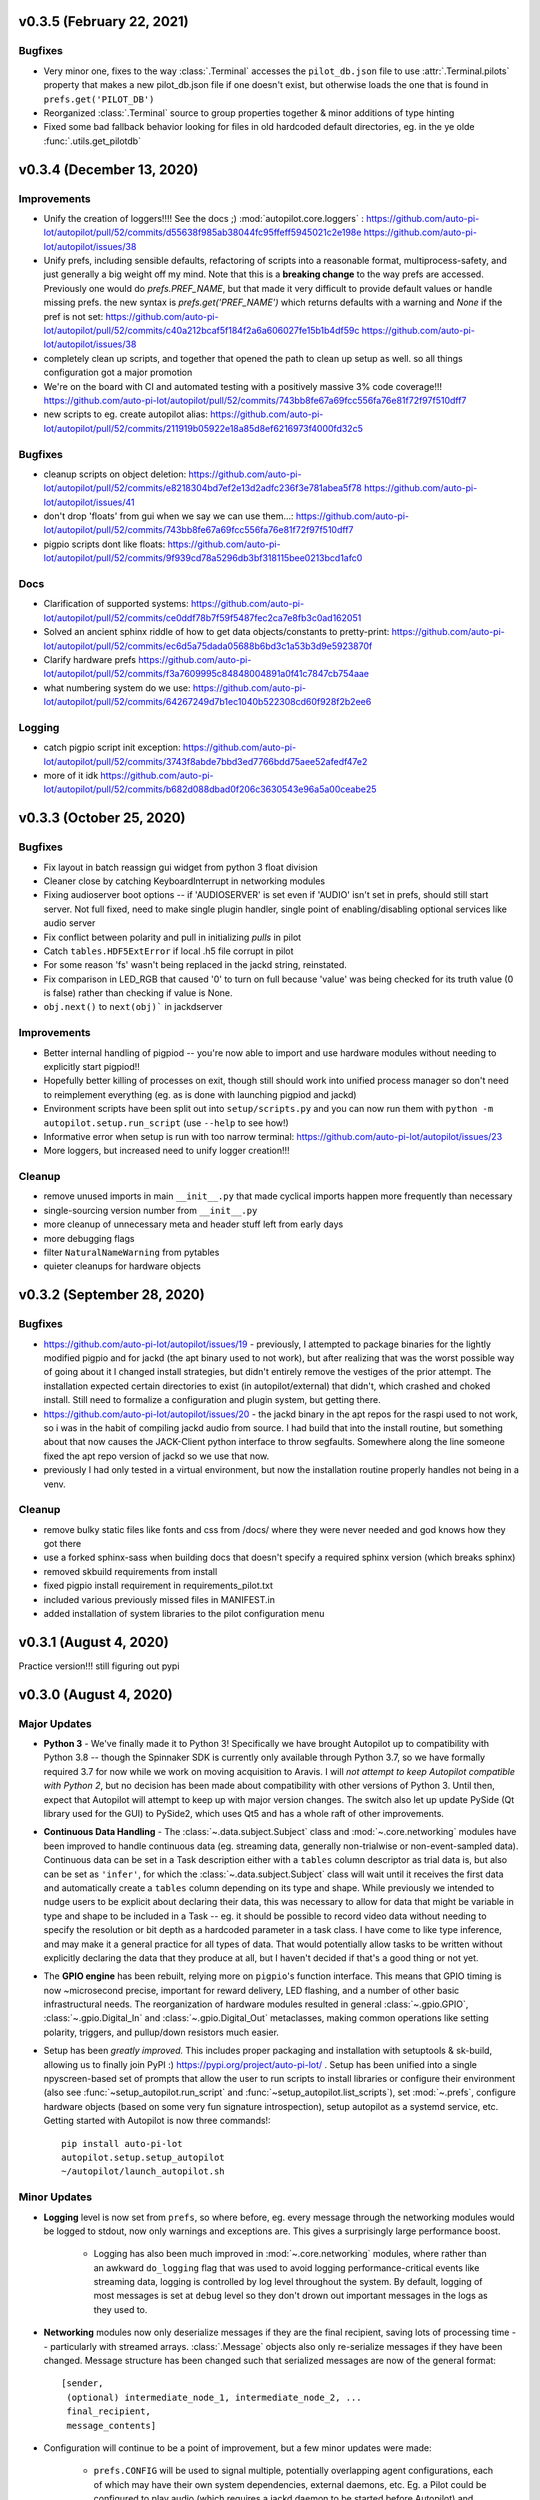 .. _changelog_v030:

v0.3.5 (February 22, 2021)
--------------------------

Bugfixes
~~~~~~~~

* Very minor one, fixes to the way :class:`.Terminal` accesses the ``pilot_db.json`` file to use :attr:`.Terminal.pilots`
  property that makes a new pilot_db.json file if one doesn't exist, but otherwise loads the one that is found in
  ``prefs.get('PILOT_DB')``
* Reorganized :class:`.Terminal` source to group properties together & minor additions of type hinting
* Fixed some bad fallback behavior looking for files in old hardcoded default directories, eg. in the ye olde
  :func:`.utils.get_pilotdb`

v0.3.4 (December 13, 2020)
---------------------------

Improvements
~~~~~~~~~~~~
* Unify the creation of loggers!!!! See the docs ;) :mod:`autopilot.core.loggers` : https://github.com/auto-pi-lot/autopilot/pull/52/commits/d55638f985ab38044fc95ffeff5945021c2e198e https://github.com/auto-pi-lot/autopilot/issues/38
* Unify prefs, including sensible defaults, refactoring of scripts into a reasonable format, multiprocess-safety, and just generally a big weight off my mind. Note that this is a **breaking change** to the way prefs are accessed. Previously one would do `prefs.PREF_NAME`, but that made it very difficult to provide default values or handle missing prefs. the new syntax is `prefs.get('PREF_NAME')` which returns defaults with a warning and `None` if the pref is not set: https://github.com/auto-pi-lot/autopilot/pull/52/commits/c40a212bcaf5f184f2a6a606027fe15b1b4df59c https://github.com/auto-pi-lot/autopilot/issues/38
* completely clean up scripts, and together that opened the path to clean up setup as well. so all things configuration got a major promotion
* We're on the board with CI and automated testing with a positively massive 3% code coverage!!! https://github.com/auto-pi-lot/autopilot/pull/52/commits/743bb8fe67a69fcc556fa76e81f72f97f510dff7
* new scripts to eg. create autopilot alias: https://github.com/auto-pi-lot/autopilot/pull/52/commits/211919b05922e18a85d8ef6216973f4000fd32c5

Bugfixes
~~~~~~~~~
* cleanup scripts on object deletion: https://github.com/auto-pi-lot/autopilot/pull/52/commits/e8218304bd7ef2e13d2adfc236f3e781abea5f78 https://github.com/auto-pi-lot/autopilot/issues/41
* don't drop 'floats' from gui when we say we can use them...: https://github.com/auto-pi-lot/autopilot/pull/52/commits/743bb8fe67a69fcc556fa76e81f72f97f510dff7
* pigpio scripts dont like floats: https://github.com/auto-pi-lot/autopilot/pull/52/commits/9f939cd78a5296db3bf318115bee0213bcd1afc0

Docs
~~~~
* Clarification of supported systems: https://github.com/auto-pi-lot/autopilot/pull/52/commits/ce0ddf78b7f59f5487fec2ca7e8fb3c0ad162051
* Solved an ancient sphinx riddle of how to get data objects/constants to pretty-print: https://github.com/auto-pi-lot/autopilot/pull/52/commits/ec6d5a75dada05688b6bd3c1a53b3d9e5923870f
* Clarify hardware prefs https://github.com/auto-pi-lot/autopilot/pull/52/commits/f3a7609995c84848004891a0f41c7847cb754aae
* what numbering system do we use: https://github.com/auto-pi-lot/autopilot/pull/52/commits/64267249d7b1ec1040b522308cd60f928f2b2ee6

Logging
~~~~~~~
* catch pigpio script init exception: https://github.com/auto-pi-lot/autopilot/pull/52/commits/3743f8abde7bbd3ed7766bdd75aee52afedf47e2
* more of it idk https://github.com/auto-pi-lot/autopilot/pull/52/commits/b682d088dbad0f206c3630543e96a5a00ceabe25


v0.3.3 (October 25, 2020)
--------------------------

Bugfixes
~~~~~~~~

* Fix layout in batch reassign gui widget from python 3 float division
* Cleaner close by catching KeyboardInterrupt in networking modules
* Fixing audioserver boot options -- if 'AUDIOSERVER' is set even if 'AUDIO' isn't set in prefs, should still start server. Not full fixed, need to make single plugin handler, single point of enabling/disabling optional services like audio server
* Fix conflict between polarity and pull in initializing `pulls` in pilot
* Catch ``tables.HDF5ExtError`` if local .h5 file corrupt in pilot
* For some reason 'fs' wasn't being replaced in the jackd string, reinstated.
* Fix comparison in LED_RGB that caused '0' to turn on full because 'value' was being checked for its truth value (0 is false) rather than checking if value is None.
* ``obj.next()`` to ``next(obj)``` in jackdserver

Improvements
~~~~~~~~~~~~~

* Better internal handling of pigpiod -- you're now able to import and use hardware modules without needing to explicitly start pigpiod!!
* Hopefully better killing of processes on exit, though still should work into unified process manager so don't need to reimplement everything (eg. as is done with launching pigpiod and jackd)
* Environment scripts have been split out into ``setup/scripts.py`` and you can now run them with ``python -m autopilot.setup.run_script`` (use ``--help`` to see how!)
* Informative error when setup is run with too narrow terminal: https://github.com/auto-pi-lot/autopilot/issues/23
* More loggers, but increased need to unify logger creation!!!


Cleanup
~~~~~~~~

* remove unused imports in main ``__init__.py`` that made cyclical imports happen more frequently than necessary
* single-sourcing version number from ``__init__.py``
* more cleanup of unnecessary meta and header stuff left from early days
* more debugging flags
* filter ``NaturalNameWarning`` from pytables
* quieter cleanups for hardware objects

v0.3.2 (September 28, 2020)
-----------------------------

Bugfixes
~~~~~~~~

* https://github.com/auto-pi-lot/autopilot/issues/19 - previously, I attempted to package binaries for the lightly modified pigpio and for jackd (the apt binary used to not work), but after realizing that was the worst possible way of going about it I changed install strategies, but didn't entirely remove the vestiges of the prior attempt. The installation expected certain directories to exist (in autopilot/external) that didn't, which crashed and choked install. Still need to formalize a configuration and plugin system, but getting there.
* https://github.com/auto-pi-lot/autopilot/issues/20 - the jackd binary in the apt repos for the raspi used to not work, so i was in the habit of compiling jackd audio from source. I had build that into the install routine, but something about that now causes the JACK-Client python interface to throw segfaults. Somewhere along the line someone fixed the apt repo version of jackd so we use that now.
* previously I had only tested in a virtual environment, but now the installation routine properly handles not being in a venv.

Cleanup
~~~~~~~

* remove bulky static files like fonts and css from /docs/ where they were never needed and god knows how they got there
* use a forked sphinx-sass when building docs that doesn't specify a required sphinx version (which breaks sphinx)
* removed skbuild requirements from install
* fixed pigpio install requirement in requirements_pilot.txt
* included various previously missed files in MANIFEST.in
* added installation of system libraries to the pilot configuration menu


v0.3.1 (August 4, 2020)
------------------------

Practice version!!! still figuring out pypi

v0.3.0 (August 4, 2020)
-----------------------------

Major Updates
~~~~~~~~~~~~~

* **Python 3** - We've finally made it to Python 3! Specifically we have brought Autopilot up to compatibility with Python 3.8 -- though
  the Spinnaker SDK is currently only available through Python 3.7, so we have formally required 3.7 for now while we work on moving
  acquisition to Aravis.
  I will *not attempt to keep Autopilot compatible with Python 2*, but no decision has been made about compatibility
  with other versions of Python 3. Until then, expect that Autopilot will attempt to keep up with major version changes.
  The switch also let up update PySide (Qt library used for the GUI) to PySide2, which uses Qt5 and has a whole raft of other improvements.
* **Continuous Data Handling** - The :class:`~.data.subject.Subject` class and :mod:`~.core.networking` modules have been improved
  to handle continuous data (eg. streaming data, generally non-trialwise or non-event-sampled data). Continuous data
  can be set in a Task description either with a ``tables`` column descriptor as trial data is, but also can be set as
  ``'infer'``, for which the :class:`~.data.subject.Subject` class will wait until it receives the first data and
  automatically create a ``tables`` column depending on its type and shape. While previously we intended to nudge users
  to be explicit about declaring their data, this was necessary to allow for data that might be variable in type and shape
  to be included in a Task -- eg. it should be possible to record video data without needing to specify the resolution
  or bit depth as a hardcoded parameter in a task class. I have come to like type inference, and may make it a general
  practice for all types of data. That would potentially allow tasks to be written without explicitly declaring the
  data that they produce at all, but I haven't decided if that's a good thing or not yet.
* The **GPIO engine** has been rebuilt, relying more on ``pigpio``'s function interface. This means that GPIO timing is now
  ~microsecond precise, important for reward delivery, LED flashing, and a number of other basic infrastructural needs.
  The reorganization of hardware modules resulted in general :class:`~.gpio.GPIO`, :class:`~.gpio.Digital_In`
  and :class:`~.gpio.Digital_Out` metaclasses, making common operations like setting polarity, triggers, and pullup/down resistors
  much easier.
* Setup has been *greatly improved.* This includes proper packaging and installation with setuptools & sk-build, allowing us to finally
  join PyPI :) https://pypi.org/project/auto-pi-lot/ . Setup has been unified into a single npyscreen-based set of prompts
  that allow the user to run scripts to install libraries or configure their environment (also see :func:`~setup_autopilot.run_script` and
  :func:`~setup_autopilot.list_scripts`), set :mod:`~.prefs`, configure hardware objects (based on some very fun signature introspection),
  setup autopilot as a systemd service, etc. Getting started with Autopilot is now three commands!::

        pip install auto-pi-lot
        autopilot.setup.setup_autopilot
        ~/autopilot/launch_autopilot.sh

Minor Updates
~~~~~~~~~~~~~

* **Logging** level is now set from ``prefs``, so where before, eg. every message through the networking modules would be logged to stdout,
  now only warnings and exceptions are. This gives a surprisingly large performance boost.

    * Logging has also been much improved in :mod:`~.core.networking` modules, where rather than an awkward ``do_logging`` flag
      that was used to avoid logging performance-critical events like streaming data, logging is controlled by log level throughout the system.
      By default, logging of most messages is set at ``debug`` level so they don't drown out important messages in the logs as they used to.

* **Networking** modules now only deserialize messages if they are the final recipient, saving lots of processing time -- particularly
  with streamed arrays. :class:`.Message` objects also only re-serialize messages if they have been changed.
  Message structure has been changed such that serialized messages are now of the general format::

    [sender,
     (optional) intermediate_node_1, intermediate_node_2, ...
     final_recipient,
     message_contents]


* Configuration will continue to be a point of improvement, but a few minor updates were made:

    * ``prefs.CONFIG`` will be used to signal multiple, potentially overlapping agent configurations, each of which
      may have their own system dependencies, external daemons, etc. Eg. a Pilot could
      be configured to play audio (which requires a jackd daemon to be started before Autopilot) and video
      (which requires Autopilot to be started in a X session). Checks of ``prefs.CONFIG`` are now ``in`` rather than
      ``==`` to reflect that.
    * ``prefs.PINS`` was renamed ``prefs.HARDWARE``, and now allows hardware to be configured with dictionaries rather than
      integers only. Initially ``PINS`` was meant to just contain pin numbering for GPIO objects, but having a single point of
      hardware configuration is preferable. :meth:`.Task.init_hardware` now respects all parameters set in ``prefs``.

* Throughout the code, minimal ``get_this`` type methods have begun to be replaced with ``@property`` attributes. This is because a) I
  love them and think they are magical, but b) will also be building Autopilot's closed-loop infrastructure around a Qt-style
  signal/slot architecture that wraps ``@property`` attributes so they can be ``.connected`` to one another easily.
* Previously it was possible to control presentation by *groups* of stimuli, but now it is possible to control the
  presentation frequency of individual stimuli.
* ``PySide2`` has proper support for CSS Stylesheets, so the design of Autopilot's GUI has been marginally improved,
  a process that will continue in the ceaseless quest for aesthetic perfection.
* Several setup routines have been added to make installation of opencv, pyspin, etc. easier. I also wrote a routine
  to :func:`~.setup.request_helpers.download_box` files from a URL, which is mysteriously hard to do.
* The :ref:`todo` page now reflects the full ambition of Autopilot, where before this vision was contained only in
  the whitepaper_ and a disorganized plaintext_ file in the repo.
* The :class:`~.subject.Subject` class can now export trial data :meth:`~.Subject.to_csv`. A very minor update, but
  one that is the first in a number of planned improvements to data export.
* I have also opened up a message board in google groups to make feature requests and discuss use and development, hope to see you there :)

  `<https://groups.google.com/forum/#!forum/autopilot-users>`_



New Features
~~~~~~~~~~~~

* **TRANSFORMS** have been introduced!!! :class:`~autopilot.transform.transforms.Transform` objects have a :meth:`~.Transform.process` method
  that, well, transforms data in some way. Multiple transforms can be added together to make a transformation chain. This module is still
  very young and doesn't have a developed API, but will be built to to automatic type compatibility checking, coercion, parallelization, and rhythm (FIFO/FILO) control.
  Transforms are implemented with different modalities (image, selection, logical) that imply different types of input and output data structures,
  but the hierarchical structure of the modules is still quite flat.

    * Autopilot is now integrated with DeepLabCut-live_!!!! You can now use realtime pose tracking in your experiments.
      See the dlclive_example_

* **HARDWARE** has been substantially refactored to give objects an appropriate inheritance structure. This substantially
  reduces effort duplication across hardware objects and makes a bunch of obvious capabilities available to all of them,
  for example all hardware objects are now network (:meth:`~.hardware.Hardware.init_networking`) and logging (:meth:`~.hardware.Hardware.init_logging`)
  capable.

    * **Cameras**: The :class:`.cameras.Camera_CV` class allows webcams/other simple cameras to be accessed through OpenCV,
      and the :class:`.cameras.Camera_Spinnaker` class allows FLIR and other cameras to be accessed through the Spinnaker_ SDK.
      Cameras are capable of encoding videos locally (with x264), streaming frames over the network, and making
      acquired frames available to other objects on the same computer. The :class:`~.cameras.Camera_Spinnaker` class
      provides simple ``@property`` setter/getter methods for common parameters, but also makes all ``PySpin`` attributes
      available to the user with its :meth:`~.Camera_Spinnaker.get` and :meth:`~.Camera_Spinnaker.set` methods.
      The :class:`.cameras.Camera` metaclass is written so that new camera types can be added by overriding a few methods. A
      new :class:`~.tasks.children.Video_Child` can be used to run a camera on a Child agent.
    * **9DOF Motion Sensor**: The :class:`.i2c.I2C_9DOF` class can use the LSM9DS1 sensor to collect accelerometer, magnetometer, and
      gyroscopic data to compute unambiguous position and orientation information. We will be including calibration and
      computation routines that make it easier to extract properties of interest -- eg. computing vertical motion by
      combining readings from the three sensors.
    * **Temperature Sensor**: The :class:`.i2c.MLX90640` class can use the MLX90640_ sensor to measure temperature. The
      sensor is 32x24px, which the class can :meth:`~.i2c.MLX90640.interpolate`. The class also allows frames to be integrated
      and averaged over time, substantially reducing noise. I modified the driver library to enable capture at the full
      64fps on the Raspberry Pi.

* **NETWORKING** modules can stream continuous data better in a few ways:

    * :class:`~.networking.Net_Node` modules were given a :meth:`~.Net_Node.get_stream` method that lets objects, well,
      stream data. Specifically, they are given a :class:`queue.Queue` to shovel data into, which is then picked up by a
      dedicated :class:`zmq.Socket` in its own thread, which handles batching, serialization, and load balancing. Streamed
      messages are batched (ie. contain multiple messages), but behave like normal message when received -- they are split and
      contain an ``inner_key`` that is used to call the ``listen`` with each message (see :meth:`~.Networking.Station.l_stream`).
    * :mod:`~.networking` objects also now compress arrays-in-transit with the superfast blosc_ compression library.
      This increases their throughput dramatically, as many data streams in neuroscience are relatively low-entropy
      (eg. the pixels in a video of a mostly-white arena are mostly unchanged frame-to-frame and are thus highly compressible).
      See the :meth:`.Message._serialize_numpy` and :meth:`.Message._deserialize_numpy` methods.

* **STIMULI** - The :class:`~.jackclient.JackClient` can now play continuous sounds rather than discrete sounds. An example
  can be found in the :class:`~.nafc.Nafc_Gap` task, which plays continuous white noise. All sounds now have a
  :meth:`~Jack_Sound.play_continuous` method, which continually dumps samples in a cycle into a queue for
  the :class:`~.jackclient.JackClient`. The continuous sound will be interrupted if another sound has its :meth:`.Jack_Sound.play`
  method called, but the continuous sound will resume seamlessly even if number of samples in the played sound aren't a
  multiple of the jack buffer size. We use this for gaps in noise (using the new :class:`~.sounds.Gap` class),
  which we have confirmed are sample-accurate.

* **UI & VIZ**

    * A :class:`~.plots.Video` window has been created to display streaming video. The :meth:`.Terminal_Networking.l_continuous` method
      meters frames such that even if high-speed video is being acquired, frames are only sent at a rate of ``prefs.DRAWFPS``.
      The :class:`~.plots.Video` class uses the :class:`~.plots.ImageItem_TimedUpdate` object, a slight modification of
      :class:`pyqtgraph.ImageItem`, that calls its ``update`` method according to a :class:`PySide2.QtCore.QTimer`.
    * A :attr:`~.Terminal.plots_menu` menu has been added to the Terminal, and a GUI dialog (:class:`.gui.Psychometric`)
      has been added to create simple psychometric curves with the :mod:`.viz.psychometric` module, which uses altair_.
      Plans for developing visualization are described in :ref:`todo`.
    * A general :func:`.gui.pop_dialog` function simplifies displaying messages to the user using the Terminal UI. This was an initial step
      towards improving status/error reporting from other agents, further detailed in :ref:`todo`.




Bugfixes
~~~~~~~~

* Some objects, particularly several :py:mod:`.gui` objects, had the old `mouse`/`mice` terminology updated to `subject`/`subjects`.
* :class:`.Net_Node` objects were only implicitly destroyed by their :attr:`~.Net_Node.loop_thread``s being set as daemons, and
  would thus occasionally hang and keep the program open but unresponsive. They are now explicitly closed with a
  :meth:`~.Net_Node.release` method which ends the threaded loop by setting the :attr:`~.Net_Node.closing` event.
* Embarrassingly, :class:`.Pilot` objects were not prevented from running multiple tasks at a time. This led to some very
  confusing and hard-to-debug problems, as well as frequent conflicts over hardware access and resources. Typically what would
  happen is the Terminal would send a ``START`` message to begin a task, and if it wouldn't received a message receipt
  quickly enough would resend it, resulting in two tasks being started -- but this would happen whenever two ``START`` messages were sent
  to a pilot. This was fixed with a simple check of :attr:`.Pilot.state` before a task is initialized. Similar bugs were fixed in
  :class:`~.plots.Plot` objects.
* The :class:`~.data.subject.Subject` class would sometimes fail to get and increment the trial session. This has been fixed
  by saving the session number as an attribute in the ``info`` node.
* The :class:`~.data.subject.Subject` class would reset the session counter even when the same task was being reassigned (eg. if updated), now
  it preserves session number if the protocol name is unchanged.
* The :meth:`~.Terminal.update_protocols` method didn't report which subjects had their protocols updated, and so if there was some
  exception when setting new protocols it happened silently, making it so a user would never know their task was never updated.
  This was fixed with a noisier protocol update method for the Subject class and by displaying a list of subjects that were updated
  after the method is called.
* Correction trials were being calculated incorrectly by the :class:`~.managers.Stim_Manager`, such that rather than
  only repeating a stimulus *if the subject got the previous trial incorrect,* the stimulus was always repeated at least once.


Code Structure
~~~~~~~~~~~~~~

* Modified versions of external libraries have been added as git submodules in `autopilot/external`.
* Requirements files have been split out to better differentiate between different agents and use-cases.
  eg. requirements for Terminal agents are in ``requirements/requirements_terminal.txt``, requirements for build the docs are in ``requirements/requirements_docs.txt``, etc.
  This is a temporary arrangement, as a future design goal is restructuring setup routines so that they can flexibly install components as-needed (see :ref:`todo`)
* ``autopilot.core.hardware`` has been refactored into its own module, :mod:`autopilot.hardware`, and split by device type, currently...

    * :mod:`autopilot.cameras`
    * :mod:`autopilot.gpio` - devices that use the GPIO pins for standard digital I/O logic
    * :mod:`autopilot.i2c` - devices that use the GPIO pins for I2C
    * :mod:`autopilot.usb`

* The docs are hosted on readthedocs again, so the docs structure has been collapsed to a single folder without built documentation
* The autopilot user directory is now ``~/autopilot`` rather than ``/usr/autopilot``, which was always a mistake anyway.
  Autopilot creates a wayfinder ``~/.autopilot`` file that is used to find the user directory if it's set elsewhere

External Libraries
~~~~~~~~~~~~~~~~~~

* External libraries can now be built and packaged along with autopilot using cmake, see CMakeLists.txt. Still uh having a little bit of trouble getting this to work,
  so code is in place to build and package the custom pigpio repo and jack audio but this will likely need some more work.
* pigpio `<https://github.com/sneakers-the-rat/pigpio/>`_

    * Added the ability to return absolute timestamps rather than system ticks.
      pigpio typically returns 1 32-bit integer of ticks since the daemon started, absolute timestamps are 64-bit,
      so the pigpio daemon and python interface (`pi`) were given two new methods:

            * `synchronize` gets several (default 5) sets of paired timestamps and ticks using `get_sync_time`.
              It then computes an offset for translating ticks to timestamps
            * `ticks_to_timestamp` converts ticks to timestamps based on the offset found with `synchronize`
            * `get_current_time` sends two requests to the daemon to get the seconds and microseconds of the complete
              timestamp and returns an isoformatted string

* mlx90640-library `<https://github.com/pimoroni/mlx90640-library>`_

    * Removed building examples by default which require additional dependencies
    * When using the raspi I2C driver, the baudrate would never be set to 1MHz, which is necessary to achieve full 64fps. This was fixed to use 1MHz by default.

Regressions
~~~~~~~~~~~~

* Message confirmation (holding a message to resend if confirmation isn't received) was causing a huge amount of problems and needed to be rethought.
  There are in general very low rates (near-zero) of messages being dropped without some larger bug causing them, so
  confirmation has been disabled for now.
* The same is true of :meth:`~.Terminal.heartbeat` - which polled for status of connected pilots. this will be repaired and restored, as
  the terminal currently has a pretty bad idea of the status of what's connected to it. this will be part of a broader networking overhaul



.. _whitepaper: https://www.biorxiv.org/content/10.1101/807693v1
.. _plaintext: https://github.com/auto-pi-lot/autopilot/blob/master/notes/todo
.. _sphinx-autobuild: https://github.com/GaretJax/sphinx-autobuild
.. _altair: https://altair-viz.github.io/
.. _blosc: http://python-blosc.blosc.org/
.. _Spinnaker: https://www.flir.com/products/spinnaker-sdk/
.. _LSM9DS1: https://www.sparkfun.com/products/13944
.. _MLX90640: https://www.melexis.com/en/product/MLX90640/Far-Infrared-Thermal-Sensor-Array
.. _DeepLabCut-live: https://github.com/DeepLabCut/DeepLabCut-live/
.. _dlclive_example: https://github.com/auto-pi-lot/autopilot/blob/2to3/examples/example_transformation_dlc.ipynb
